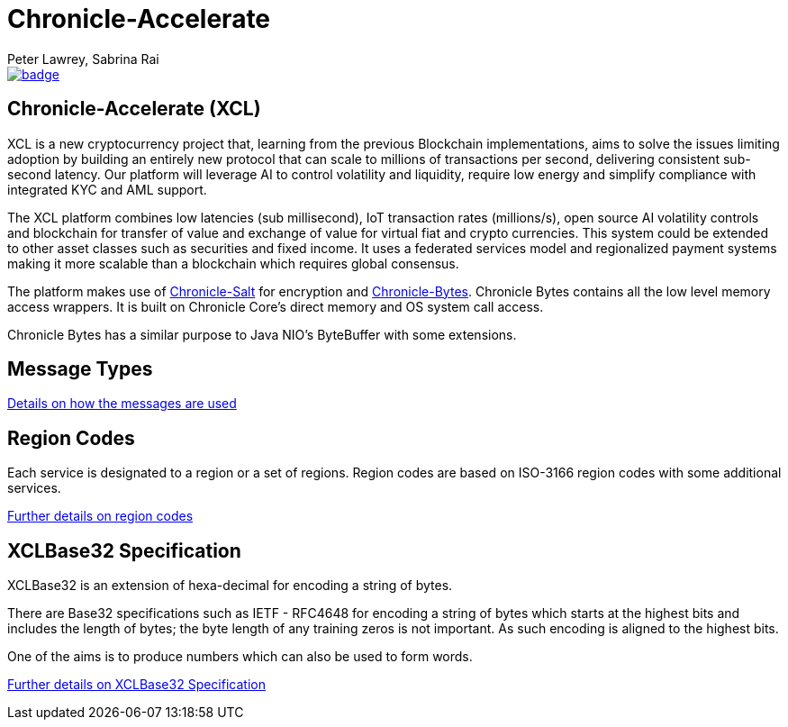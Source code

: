 = Chronicle-Accelerate
Peter Lawrey, Sabrina Rai
 
[#image-maven]
[caption="", link=https://maven-badges.herokuapp.com/maven-central/net.openhft/chronicle-accelerate]
image::https://maven-badges.herokuapp.com/maven-central/net.openhft/chronicle-accelerate/badge.svg[]

== Chronicle-Accelerate (XCL)

XCL is a new cryptocurrency project that, learning from the previous Blockchain implementations, aims to solve the issues limiting adoption by building an entirely new protocol that can scale to millions of transactions per second, delivering consistent  sub-second latency. Our platform will leverage AI to control volatility and liquidity, require low energy and simplify compliance with integrated KYC and AML support.

The XCL platform combines low latencies (sub millisecond), IoT transaction rates (millions/s), open source AI volatility controls and blockchain for transfer of value and exchange of value for virtual fiat and crypto currencies. This system could be extended to other asset classes such as securities and fixed income. It uses a federated services model and regionalized payment systems making it more scalable than a blockchain which requires global consensus.

The platform makes use of https://github.com/OpenHFT/Chronicle-Salt/blob/master/README.adoc[Chronicle-Salt] for encryption and https://github.com/OpenHFT/Chronicle-Bytes[Chronicle-Bytes]. Chronicle Bytes contains all the low level memory access wrappers. It is built on Chronicle Core’s direct memory and OS system call access.

Chronicle Bytes has a similar purpose to Java NIO’s ByteBuffer with some extensions.


== Message Types

https://github.com/OpenHFT/Chronicle-Accelerate/blob/master/rfc/XCLBlockChain.adoc[Details on how the messages are used]

== Region Codes

Each service is designated to a region or a set of regions. Region codes are based on ISO-3166 region codes with some additional services.

https://github.com/OpenHFT/Chronicle-Accelerate/blob/master/rfc/XCLRegionCodes.adoc[Further details on region codes]

== XCLBase32 Specification

XCLBase32 is an extension of hexa-decimal for encoding a string of bytes.

There are Base32 specifications such as IETF - RFC4648 for encoding a string of bytes which starts at the highest bits and includes the length of bytes; the byte length of any training zeros is not important. As such encoding is aligned to the highest bits.

One of the aims is to produce numbers which can also be used to form words.

https://github.com/OpenHFT/Chronicle-Accelerate/blob/master/rfc/XCLBase32.adoc[Further details on XCLBase32 Specification]
